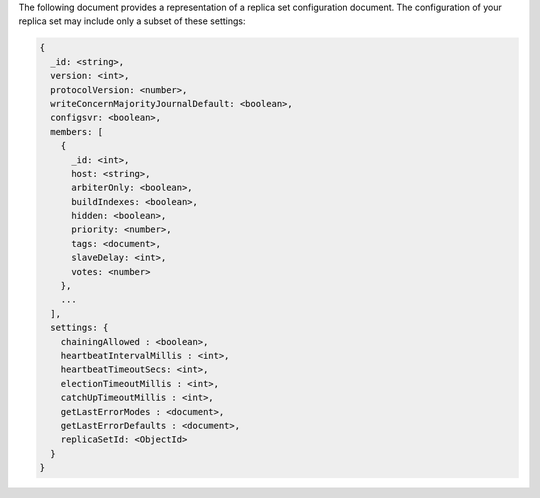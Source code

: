 The following document provides a representation of a replica set
configuration document. The configuration of your replica set may
include only a subset of these settings:

.. code-block:: none

   {
     _id: <string>,
     version: <int>,
     protocolVersion: <number>,
     writeConcernMajorityJournalDefault: <boolean>,
     configsvr: <boolean>,
     members: [
       {
         _id: <int>,
         host: <string>,
         arbiterOnly: <boolean>,
         buildIndexes: <boolean>,
         hidden: <boolean>,
         priority: <number>,
         tags: <document>,
         slaveDelay: <int>,
         votes: <number>
       },
       ...
     ],
     settings: {
       chainingAllowed : <boolean>,
       heartbeatIntervalMillis : <int>,
       heartbeatTimeoutSecs: <int>,
       electionTimeoutMillis : <int>,
       catchUpTimeoutMillis : <int>,
       getLastErrorModes : <document>,
       getLastErrorDefaults : <document>,
       replicaSetId: <ObjectId>
     }
   }
